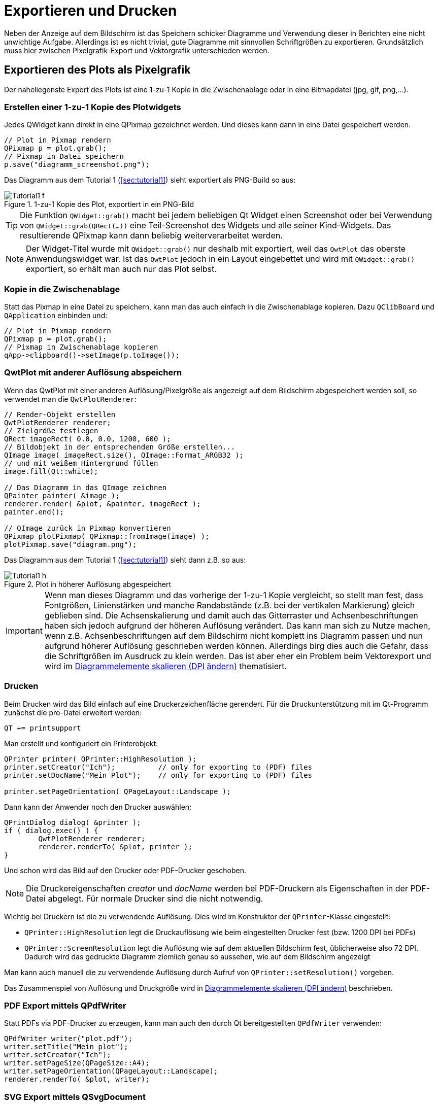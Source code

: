 :imagesdir: ../images

<<<
[[sec:print]]
# Exportieren und Drucken

Neben der Anzeige auf dem Bildschirm ist das Speichern schicker Diagramme und Verwendung dieser in Berichten eine nicht unwichtige Aufgabe. Allerdings ist es nicht trivial, gute Diagramme mit sinnvollen Schriftgrößen zu exportieren. Grundsätzlich muss hier zwischen Pixelgrafik-Export und Vektorgrafik unterschieden werden.

## Exportieren des Plots als Pixelgrafik

Der naheliegenste Export des Plots ist eine 1-zu-1 Kopie in die Zwischenablage oder in eine Bitmapdatei (jpg, gif, png,...).

### Erstellen einer 1-zu-1 Kopie des Plotwidgets

Jedes QWidget kann direkt in eine QPixmap gezeichnet werden. Und dieses kann dann in eine Datei gespeichert werden.

[source,cpp]
----
// Plot in Pixmap rendern
QPixmap p = plot.grab();
// Pixmap in Datei speichern
p.save("diagramm_screenshot.png");
----

Das Diagramm aus dem Tutorial 1 (<<sec:tutorial1>>) sieht exportiert als PNG-Build so aus:

.1-zu-1 Kopie des Plot, exportiert in ein PNG-Bild
image::Tutorial1_f.png[pdfwidth=8cm]

[TIP]
====
Die Funktion `QWidget::grab()` macht bei jedem beliebigen Qt Widget einen Screenshot oder bei Verwendung von `QWidget::grab(QRect(...))` eine Teil-Screenshot des Widgets und alle seiner Kind-Widgets. Das resultierende QPixmap kann dann beliebig weiterverarbeitet werden.
====

[NOTE]
====
Der Widget-Titel wurde mit `QWidget::grab()` nur deshalb mit exportiert, weil das `QwtPlot` das oberste Anwendungswidget war. Ist das `QwtPlot` jedoch in ein Layout eingebettet und wird mit `QWidget::grab()` exportiert, so erhält man auch nur das Plot selbst.
====


### Kopie in die Zwischenablage

Statt das Pixmap in eine Datei zu speichern, kann man das auch einfach in die Zwischenablage kopieren. Dazu `QClibBoard` und  `QApplication` einbinden und:

[source,cpp]
----
// Plot in Pixmap rendern
QPixmap p = plot.grab();
// Pixmap in Zwischenablage kopieren
qApp->clipboard()->setImage(p.toImage());
----


[[sec:pixelExportWithDifferentResulution]]
### QwtPlot mit anderer Auflösung abspeichern

Wenn das QwtPlot mit einer anderen Auflösung/Pixelgröße als angezeigt auf dem Bildschirm abgespeichert werden soll, so verwendet man die `QwtPlotRenderer`:

[source,cpp]
----
// Render-Objekt erstellen
QwtPlotRenderer renderer;
// Zielgröße festlegen
QRect imageRect( 0.0, 0.0, 1200, 600 );
// Bildobjekt in der entsprechenden Größe erstellen...
QImage image( imageRect.size(), QImage::Format_ARGB32 );
// und mit weißem Hintergrund füllen
image.fill(Qt::white);

// Das Diagramm in das QImage zeichnen
QPainter painter( &image );
renderer.render( &plot, &painter, imageRect );
painter.end();

// QImage zurück in Pixmap konvertieren
QPixmap plotPixmap( QPixmap::fromImage(image) );
plotPixmap.save("diagram.png");
----

Das Diagramm aus dem Tutorial 1 (<<sec:tutorial1>>) sieht dann z.B. so aus:

.Plot in höherer Auflösung abgespeichert
image::Tutorial1_h.png[pdfwidth=15cm]

[IMPORTANT]
====
Wenn man dieses Diagramm und das vorherige der 1-zu-1 Kopie vergleicht, so stellt man fest, dass Fontgrößen, Linienstärken und manche Randabstände (z.B. bei der vertikalen Markierung) gleich geblieben sind. Die Achsenskalierung und damit auch das Gitterraster und Achsenbeschriftungen haben sich jedoch aufgrund der höheren Auflösung verändert. Das kann man sich zu Nutze machen, wenn z.B. Achsenbeschriftungen auf dem Bildschirm nicht komplett ins Diagramm passen und nun aufgrund höherer Auflösung geschrieben werden können. Allerdings birg dies auch die Gefahr, dass die Schriftgrößen im Ausdruck zu klein werden. Das ist aber eher ein Problem beim Vektorexport und wird im <<sec:exportDPI>> thematisiert.
====


### Drucken 

Beim Drucken wird das Bild einfach auf eine Druckerzeichenfläche gerendert. Für die Druckunterstützung mit im Qt-Programm zunächst die pro-Datei erweitert werden:

```
QT += printsupport
```

Man erstellt und konfiguriert ein Printerobjekt:

```c++
QPrinter printer( QPrinter::HighResolution );
printer.setCreator("Ich");          // only for exporting to (PDF) files
printer.setDocName("Mein Plot");    // only for exporting to (PDF) files

printer.setPageOrientation( QPageLayout::Landscape );
```

Dann kann der Anwender noch den Drucker auswählen:

```c++
QPrintDialog dialog( &printer );
if ( dialog.exec() ) {
	QwtPlotRenderer renderer;
	renderer.renderTo( &plot, printer );
}
```

Und schon wird das Bild auf den Drucker oder PDF-Drucker geschoben.

[NOTE]
====
Die Druckereigenschaften _creator_ und _docName_ werden bei PDF-Druckern als Eigenschaften in der PDF-Datei abgelegt. Für normale Drucker sind die nicht notwendig.
====

Wichtig bei Druckern ist die zu verwendende Auflösung. Dies wird im Konstruktor der `QPrinter`-Klasse eingestellt:

- `QPrinter::HighResolution` legt die Druckauflösung wie beim eingestellten Drucker fest (bzw. 1200 DPI bei PDFs)
- `QPrinter::ScreenResolution` legt die Auflösung wie auf dem aktuellen Bildschirm fest, üblicherweise also 72 DPI. Dadurch wird das gedruckte Diagramm ziemlich genau so aussehen, wie auf dem Bildschirm angezeigt

Man kann auch manuell die zu verwendende Auflösung durch Aufruf von `QPrinter::setResolution()` vorgeben.

Das Zusammenspiel von Auflösung und Druckgröße wird in <<sec:exportDPI>> beschrieben.


### PDF Export mittels QPdfWriter

Statt PDFs via PDF-Drucker zu erzeugen, kann man auch den durch Qt bereitgestellten `QPdfWriter` verwenden:

```c++
QPdfWriter writer("plot.pdf");
writer.setTitle("Mein plot");
writer.setCreator("Ich");
writer.setPageSize(QPageSize::A4);
writer.setPageOrientation(QPageLayout::Landscape);
renderer.renderTo( &plot, writer);
```

### SVG Export mittels QSvgDocument

SVG Export erfolgt mittels der Klasse `QSvgGenerator`. Für die SVG-Unterstützung muss zunächst die Qt pro-Datei erweitert werden:

```
QT += svg
```

Dann erstellt und konfiguriert man das Generatorobjekt und rendert in das SVG-Generator-Paintdevice.

```c++
 generator;
generator.setFileName("plot.svg");
generator.setSize(QSize(600, 400));
generator.setViewBox(QRect(0, 0, 600, 400));
generator.setTitle("Mein Plot");
generator.setResolution(72);
generator.setDescription("Ein SVG-Plot");
renderer.renderTo( &plot, generator);
```

[CAUTION]
====
Wendet man obigen Code auf das Diagramm im ersten Tutorial an, so wird im finalen SVG _keine_ Linie angezeigt. Das liegt daran, dass der SVG-Generator im Gegensatz zum Pixel-Renderer oder PDF-Writer nicht mit NAN-Werten umgehen kann. Diese entstehen häufig unbewusst, z.B. in diesem Beispiel beim Logarithmieren von 0-Werten durch Auswahl einer entsprechenden y-Achsenskalierung. Auf dem Bildschirm wird die Linie zwar trotzdem korrekt angezeigt, aber beim SVG Export wird eine Kurve (intern Polylinie) nur bis zum ersten Erscheinen eines NAN-Werts gezeichnet. Ist zufälligerweise der erste Wert bereits ein NAN, so fehlt die Kurve im Export und man sucht dann zumeist sehr lange, bis man den Fehler gefunden hat.
====


Die Angabe der Auflösung mit `QSvgGenerator::setResolution` definiert zusammen mit der gegebenen Größe die finale Auflösung des Bildes. Je höher die Auflösung, umso größer sind Font und Stiftbreiten. In diesem Zusammenhang unterscheidet sich der SVG-Export vom PDF-Export/Drucken.

### Anpassen des gerenderten Plots

Zwischen einem auf dem Bildschirm angezeigten Plot und einem Ausdruck gibt es häufig diverse Unterschiede. So möchte man bei schwarz-weiß-Ausdrucken wahrscheinlich keinen bunten Hintergrund des Diagramms drucken und auch der Rand des Plots soll nicht in Widget-Farben gedruckt werden. Derartige Anpassungen macht man direkt im `QwtPlotRenderer` über verschiedene Layout-Anpassungsfunktionen.

Man kann den Renderer anweisen, bestimmte Elemente nicht zu zeichnen:
```c++
// kein Hintergrund des Widgets
renderer.setDiscardFlag( QwtPlotRenderer::DiscardBackground );
// Keinen Zeichenflächenhintergrund
renderer.setDiscardFlag( QwtPlotRenderer::DiscardCanvasBackground );
// keinen Rahmen um die Zeichenfläche
renderer.setDiscardFlag( QwtPlotRenderer::DiscardCanvasFrame );
```

.Plot ohne Widget-Hintergrund (Rand), ohne Zeichenflächenhintergrund und ohne Rahmen
image::Tutorial1_export1.png[pdfwidth=8cm]

Zusätzlich könnte man noch weitere Dinge ausblenden:

- Titel mit `QwtPlotRenderer::DiscardTitle` (da man häufig Diagrammtitel ja in die Diagrammbeschriftung schreibt)
- Legende mit `QwtPlotRenderer::DiscardLegend`
- Footer mit `QwtPlotRenderer::DiscardFooter` (falls das Plot so einen hat, siehe <<sec:plotFooter>>)

Damit kann das Plot gedruckt schon ganz ordentlich aussehen. Man kann das Erscheinungsbild aber für einen Ausdruck noch ändern, indem man einen flachen Rahmen mit angedockten Skalen zeichnet.

```c++
renderer.setLayoutFlag(  );
```

.Plot gerendert im Layoutmodus _FrameWithScales_
image::Tutorial1_export2.png[pdfwidth=8cm]

Die linke untere Ecke des Diagramms ist hier nicht direkt am Punkt (0, 0,001). Das kann man erzwingen, wenn man die Zeichenfläche an alle vier Achsen ausrichtet:

```c++
plot.plotLayout()->setAlignCanvasToScale( QwtPlot::yLeft, true );
plot.plotLayout()->setAlignCanvasToScale( QwtPlot::xBottom, true );
plot.plotLayout()->setAlignCanvasToScale( QwtPlot::yRight, true );
plot.plotLayout()->setAlignCanvasToScale( QwtPlot::xTop, true );
```

.Plot mit ausgerichteten Skalen - typisches Plotlayout für den Export
image::Tutorial1_export3.png[pdfwidth=8cm]


[[sec:exportDPI]]
### Diagrammelemente skalieren (DPI ändern)

Wie schon oben beschrieben, wird bei unterschiedlicher Druck-Pixelgröße die Skalierung von Plotelementen neu berechnet. Bei modernen Druckern sind Auflösungen von 600 bzw. 1200 DPI normal, was bei einem A4-Ausdruck zu _sehr hohen_ Pixelgrößen führt und einzelne gedruckte Pixel sind im Ausdruck nicht mehr zu erkennen. 

[CAUTION]
====
Bei Ausgabe des Plots als Vektorgrafik, vor allem beim Drucken oder Ausgabe in PDF-Dateien, müssen _alle_ Plotelement mit skalierbaren Größen festgelegt sein. Dies ist insbesondere für alle Definitionen eines `QPen()` notwendig, z.B. bei Linienkurven. Hier dürfen _keine_ kosmetischen Pens mit Linienstärke 0 verwendet werden. Die resultierenden Linien mit Breiten von einem Pixel würden im Ausdruck schlicht nicht sichtbar sein.
====

Die Skalierung von Schriftgrößen und Linienbreiten wird über die Auflösung (angegeben in DPI) des gewählten Zeichengeräts festgelegt. Zusammen mit der Pixel-Größe des Plots ergibt sich dann das finale Erscheinungsbild der Diagramms, welches durchaus von dem Bild auf dem Bildschirm abweichen kann.

Beim Export eines Plots als Vektorgrafik (PDF oder SVG-Dokument) sind Schriftgröße und Linienstärke Eigenschaften der exportierten Vektorelemente. Wichtig ist hierbei, dass bei allen Zeichenelementen Stiftbreiten (auch als Dezimalzahl) angegeben werden.

Exportiert man das Diagramm als PDF, werden die Skalenlinien nur als kosmetische Linien mit einem Pixel Breite exportiert (d.h. beim Hineinzoomen bleiben diese Linien immer exakt ein Pixel breit). Alle anderen Diagrammelemente werden entsprechend skaliert.

.Vergrößerung des Vektorexports (PDF), Linien der Skalen werden also kosmetische Linien mit immer einem Pixel Breite gezeichnet
image::PDF-Export-Detail.png[pdfwidth=6cm]

Auch bei den Skalen darf man nicht vergessen, den Zeichenstift (`QPen`)  entsprechend zu setzen.

```c++
plot.axisScaleDraw(QwtPlot::xBottom)->setPenWidthF(1);
plot.axisScaleDraw(QwtPlot::yLeft)->setPenWidthF(1);
```

Bei gewähltem Rendermodus `QwtPlotRenderer::FrameWithScales` verwendet `QwtPlot` die _breiteste_ Zeichenbreite der für die einzelnen _sichtbaren_ Skalen gesetzten Stifte.

[IMPORTANT]
====
Bis zur Qwt-Plot Version 6.1.3 werden die Stiftbreiten für das Zeichnen des Rahmens auf Integerwerte (ab-)gerundet. Daher führen Stiftbreiten < 1 stets zu einem kosmetischen Stift für den umliegenden Rahmen. Daher sollte man immer eine Stiftbreite von 1 für den Rahmen verwenden, oder eben auf die Option `QwtPlotRenderer::FrameWithScales` verzichten.
====


Beim SVG-Generator kann man durch Veränderung des DPI-Werts das Diagramm skalieren. 
Analog gilt das auch, wenn mittels `QwtPlotRenderer` eine Pixelgrafik gerendert wird.

Bei den anderen Exportformaten ist die DPI-Zahl nur eine Zusatzinformation für das Anzeigeprogramm, wie das jeweilige Bild zu skalieren ist. Da aber alle Größen und Abstände relativ in der Datei abgelegt sind, ändert sich das Erscheinungsbild des Diagramms beim PDF-Export/Druck nicht in Abhängigkeit der DPI-Zahl.




